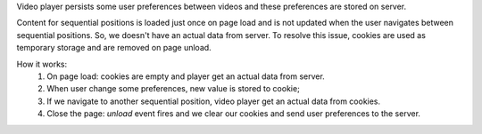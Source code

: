 Video player persists some user preferences between videos and these preferences are stored on server.

Content for sequential positions is loaded just once on page load and is not updated when the user navigates between sequential positions. So, we doesn't have an actual data from server.
To resolve this issue, cookies are used as temporary storage and are removed on page unload.

How it works:
  1) On page load: cookies are empty and player get an actual data from server.
  2) When user change some preferences, new value is stored to cookie;
  3) If we navigate to another sequential position, video player get an actual data from cookies.
  4) Close the page: `unload` event fires and we clear our cookies and send user preferences to the server.
